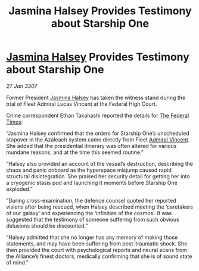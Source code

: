 :PROPERTIES:
:ID:       d7edfb4b-0556-4fdf-b211-8120bae94f8b
:ROAM_REFS: https://cms.zaonce.net/en-GB/jsonapi/node/galnet_article/462c9910-9d2c-4d09-9953-06a2932468a2?resourceVersion=id%3A4914
:END:
#+title: Jasmina Halsey Provides Testimony about Starship One
#+filetags: :3307:Federation:Alliance:galnet:

* [[id:a9ccf59f-436e-44df-b041-5020285925f8][Jasmina Halsey]] Provides Testimony about Starship One

/27 Jan 3307/

Former President [[id:a9ccf59f-436e-44df-b041-5020285925f8][Jasmina Halsey]] has taken the witness stand during the trial of Fleet Admiral Lucas Vincent at the Federal High Court. 

Crime correspondent Ethan Takahashi reported the details for [[id:be5df73c-519d-45ed-a541-9b70bc8ae97c][The Federal Times]]: 

“Jasmina Halsey confirmed that the orders for Starship One’s unscheduled stopover in the Azaleach system came directly from Fleet [[id:478137a2-59fc-4055-ba37-021ef7035652][Admiral Vincent]]. She added that the presidential itinerary was often altered for various mundane reasons, and at the time this seemed routine.” 

“Halsey also provided an account of the vessel’s destruction, describing the chaos and panic onboard as the hyperspace misjump caused rapid structural disintegration. She praised her security detail for getting her into a cryogenic stasis pod and launching it moments before Starship One exploded.” 

“During cross-examination, the defence counsel quoted her reported visions after being rescued, when Halsey described meeting the ‘caretakers of our galaxy’ and experiencing the ‘infinities of the cosmos’. It was suggested that the testimony of someone suffering from such obvious delusions should be discounted.” 

“Halsey admitted that she no longer has any memory of making those statements, and may have been suffering from post-traumatic shock. She then provided the court with psychological reports and neural scans from the Alliance’s finest doctors, medically confirming that she is of sound state of mind.”
